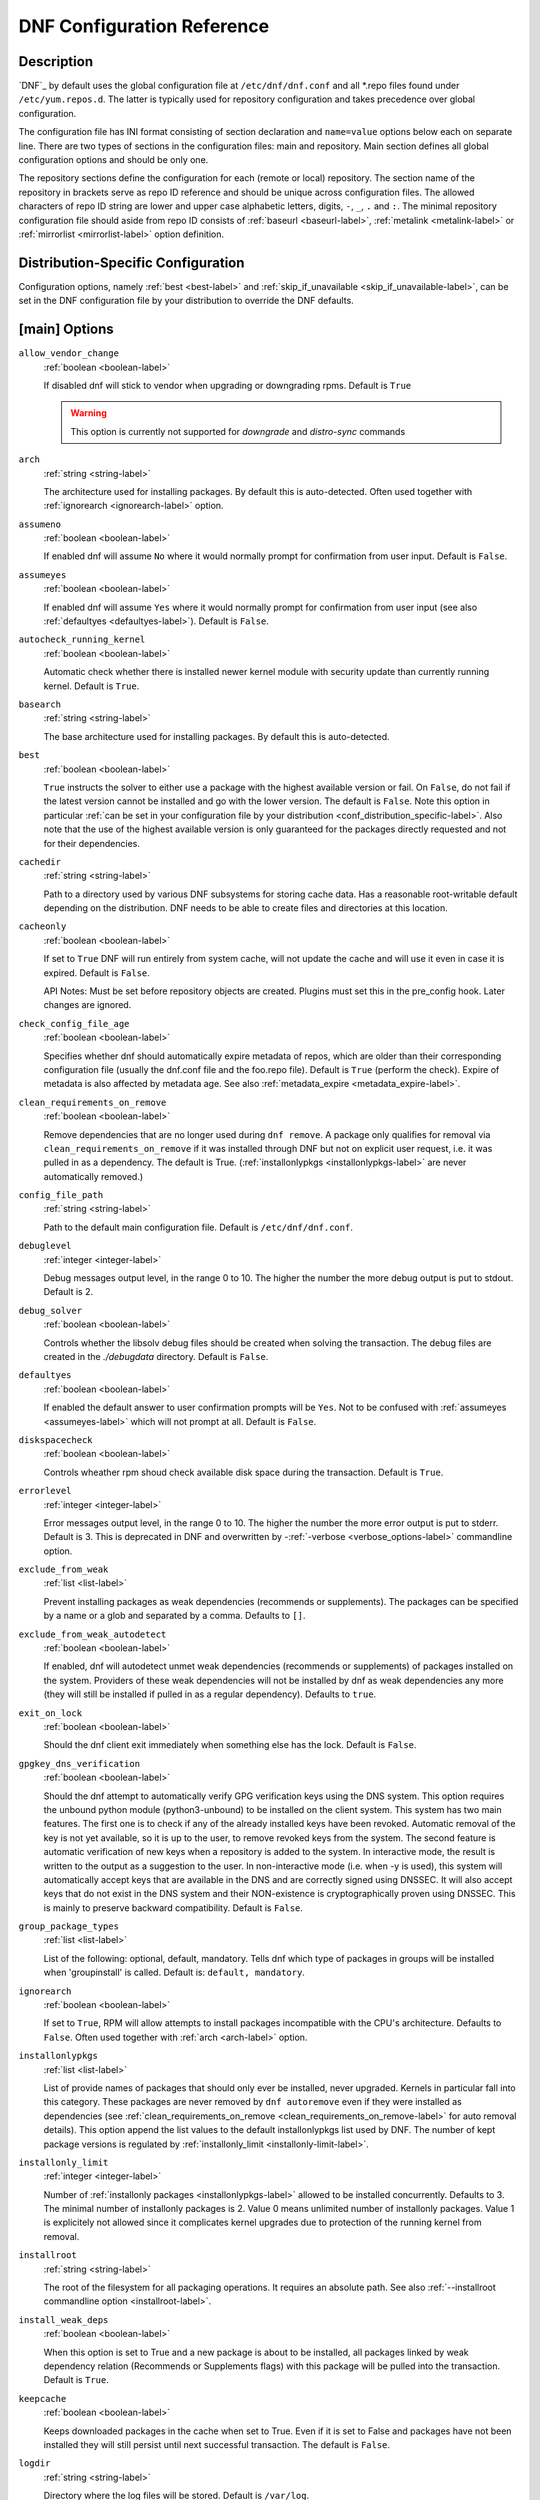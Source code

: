 ..
  Copyright (C) 2014-2018 Red Hat, Inc.

  This copyrighted material is made available to anyone wishing to use,
  modify, copy, or redistribute it subject to the terms and conditions of
  the GNU General Public License v.2, or (at your option) any later version.
  This program is distributed in the hope that it will be useful, but WITHOUT
  ANY WARRANTY expressed or implied, including the implied warranties of
  MERCHANTABILITY or FITNESS FOR A PARTICULAR PURPOSE.  See the GNU General
  Public License for more details.  You should have received a copy of the
  GNU General Public License along with this program; if not, write to the
  Free Software Foundation, Inc., 51 Franklin Street, Fifth Floor, Boston, MA
  02110-1301, USA.  Any Red Hat trademarks that are incorporated in the
  source code or documentation are not subject to the GNU General Public
  License and may only be used or replicated with the express permission of
  Red Hat, Inc.

.. _conf_ref-label:

#############################
 DNF Configuration Reference
#############################

=============
 Description
=============

`DNF`_ by default uses the global configuration file at ``/etc/dnf/dnf.conf`` and
all \*.repo files found under ``/etc/yum.repos.d``. The latter is typically used
for repository configuration and takes precedence over global configuration.

The configuration file has INI format consisting of section declaration and
``name=value`` options below each on separate line. There are two types of sections
in the configuration files: main and repository. Main section defines all global
configuration options and should be only one.

The repository sections define the configuration for each (remote or local)
repository. The section name of the repository in brackets serve as repo ID reference
and should be unique across configuration files. The allowed characters of repo ID
string are lower and upper case alphabetic letters, digits, ``-``, ``_``, ``.``
and ``:``. The minimal repository configuration file should aside from repo ID
consists of :ref:`baseurl <baseurl-label>`, :ref:`metalink <metalink-label>`
or :ref:`mirrorlist <mirrorlist-label>` option definition.

.. _conf_distribution_specific-label:

=====================================
 Distribution-Specific Configuration
=====================================

Configuration options, namely :ref:`best <best-label>` and
:ref:`skip_if_unavailable <skip_if_unavailable-label>`, can be set in the DNF
configuration file by your distribution to override the DNF defaults.


.. _conf_main_options-label:

================
 [main] Options
================

.. _allow_vendor_change-label:

``allow_vendor_change``
    :ref:`boolean <boolean-label>`

    If disabled dnf will stick to vendor when upgrading or downgrading rpms.
    Default is ``True``

    .. WARNING:: This option is currently not supported for `downgrade` and `distro-sync` commands

.. _arch-label:

``arch``
    :ref:`string <string-label>`

    The architecture used for installing packages. By default this is auto-detected. Often used
    together with :ref:`ignorearch <ignorearch-label>` option.

.. _assumeno-label:

``assumeno``
    :ref:`boolean <boolean-label>`

    If enabled dnf will assume ``No`` where it would normally prompt for
    confirmation from user input. Default is ``False``.

.. _assumeyes-label:

``assumeyes``
    :ref:`boolean <boolean-label>`

    If enabled dnf will assume ``Yes`` where it would normally prompt for
    confirmation from user input (see also :ref:`defaultyes <defaultyes-label>`). Default is ``False``.

.. _autocheck_running_kernel-label:

``autocheck_running_kernel``
    :ref:`boolean <boolean-label>`

    Automatic check whether there is installed newer kernel module with security update than currently running kernel. Default is ``True``.

.. _basearch-label:

``basearch``
    :ref:`string <string-label>`

    The base architecture used for installing packages. By default this is auto-detected.

.. _best-label:

``best``
    :ref:`boolean <boolean-label>`

    ``True`` instructs the solver to either use a package with the highest available
    version or fail. On ``False``, do not fail if the latest version cannot be
    installed and go with the lower version. The default is ``False``.  Note
    this option in particular :ref:`can be set in your configuration file by
    your distribution <conf_distribution_specific-label>`. Also note that the
    use of the highest available version is only guaranteed for the packages
    directly requested and not for their dependencies.

.. _cachedir-label:

``cachedir``
    :ref:`string <string-label>`

    Path to a directory used by various DNF subsystems for storing cache data.
    Has a reasonable root-writable default depending on the distribution. DNF
    needs to be able to create files and directories at this location.

.. _cacheonly-label:

``cacheonly``
    :ref:`boolean <boolean-label>`

    If set to ``True`` DNF will run entirely from system cache, will not update
    the cache and will use it even in case it is expired. Default is ``False``.

    API Notes: Must be set before repository objects are created. Plugins must set
    this in the pre_config hook. Later changes are ignored.

.. _check_config_file_age-label:

``check_config_file_age``
    :ref:`boolean <boolean-label>`

    Specifies whether dnf should automatically expire metadata of repos, which are older than
    their corresponding configuration file (usually the dnf.conf file and the foo.repo file).
    Default is ``True`` (perform the check). Expire of metadata is also affected by metadata age.
    See also :ref:`metadata_expire <metadata_expire-label>`.

.. _clean_requirements_on_remove-label:

``clean_requirements_on_remove``
    :ref:`boolean <boolean-label>`

    Remove dependencies that are no longer used during ``dnf remove``. A package
    only qualifies for removal via ``clean_requirements_on_remove`` if it was
    installed through DNF but not on explicit user request, i.e. it was
    pulled in as a dependency. The default is True.
    (:ref:`installonlypkgs <installonlypkgs-label>` are never automatically removed.)

.. _config_file_path-label:

``config_file_path``
    :ref:`string <string-label>`

    Path to the default main configuration file. Default is ``/etc/dnf/dnf.conf``.

.. _debuglevel-label:

``debuglevel``
    :ref:`integer <integer-label>`

    Debug messages output level, in the range 0 to 10. The higher the number the
    more debug output is put to stdout. Default is 2.

.. _debug_solver-label:

``debug_solver``
    :ref:`boolean <boolean-label>`

    Controls whether the libsolv debug files should be created when solving the
    transaction. The debug files are created in the `./debugdata` directory.
    Default is ``False``.

.. _defaultyes-label:

``defaultyes``
    :ref:`boolean <boolean-label>`

    If enabled the default answer to user confirmation prompts will be ``Yes``. Not
    to be confused with :ref:`assumeyes <assumeyes-label>` which will not prompt at all. Default is ``False``.

.. _diskspacecheck-label:

``diskspacecheck``
    :ref:`boolean <boolean-label>`

    Controls wheather rpm shoud check available disk space during the transaction.
    Default is ``True``.

.. _errorlevel-label:

``errorlevel``
    :ref:`integer <integer-label>`

    Error messages output level, in the range 0 to 10. The higher the number the
    more error output is put to stderr. Default is 3. This is deprecated in DNF
    and overwritten by \-\ :ref:`-verbose <verbose_options-label>` commandline
    option.

.. _exclude_from_weak-label:

``exclude_from_weak``
    :ref:`list <list-label>`

    Prevent installing packages as weak dependencies (recommends or supplements). The packages can be specified
    by a name or a glob and separated by a comma. Defaults to ``[]``.

.. _exclude_from_weak_autodetect-label:

``exclude_from_weak_autodetect``
    :ref:`boolean <boolean-label>`

    If enabled, dnf will autodetect unmet weak dependencies (recommends or supplements) of packages installed on the
    system. Providers of these weak dependencies will not be installed by dnf as weak dependencies any more (they will
    still be installed if pulled in as a regular dependency). Defaults to ``true``.

.. _exit_on_lock-label:

``exit_on_lock``
    :ref:`boolean <boolean-label>`

    Should the dnf client exit immediately when something else has the lock. Default is ``False``.

.. _gpgkey_dns_verification-label:

``gpgkey_dns_verification``
    :ref:`boolean <boolean-label>`

    Should the dnf attempt to automatically verify GPG verification keys using the DNS
    system. This option requires the unbound python module (python3-unbound) to
    be installed on the client system. This system has two main features. The first
    one is to check if any of the already installed keys have been revoked. Automatic
    removal of the key is not yet available, so it is up to the user, to remove
    revoked keys from the system. The second feature is automatic verification
    of new keys when a repository is added to the system. In interactive mode, the
    result is written to the output as a suggestion to the user. In
    non-interactive mode (i.e. when -y is used), this system will automatically
    accept keys that are available in the DNS and are correctly signed using
    DNSSEC. It will also accept keys that do not exist in the DNS system and
    their NON-existence is cryptographically proven using DNSSEC. This is mainly to
    preserve backward compatibility.
    Default is ``False``.

.. _group_package_types-label:

``group_package_types``
    :ref:`list <list-label>`

    List of the following: optional, default, mandatory. Tells dnf which type of packages in groups will
    be installed when 'groupinstall' is called. Default is: ``default, mandatory``.

.. _ignorearch-label:

``ignorearch``
    :ref:`boolean <boolean-label>`

    If set to ``True``, RPM will allow attempts to install packages incompatible with the CPU's
    architecture. Defaults to ``False``. Often used together with
    :ref:`arch <arch-label>` option.

.. _installonlypkgs-label:

``installonlypkgs``
    :ref:`list <list-label>`

    List of provide names of packages that should only ever be installed, never
    upgraded. Kernels in particular fall into this category.
    These packages are never removed by ``dnf autoremove`` even if they were
    installed as dependencies (see
    :ref:`clean_requirements_on_remove <clean_requirements_on_remove-label>`
    for auto removal details).
    This option append the list values to the default installonlypkgs list used
    by DNF. The number of kept package versions is regulated
    by :ref:`installonly_limit <installonly-limit-label>`.

.. _installonly-limit-label:

``installonly_limit``
    :ref:`integer <integer-label>`

    Number of :ref:`installonly packages <installonlypkgs-label>` allowed to be installed
    concurrently. Defaults to 3. The minimal number of installonly packages is 2. Value 0 means
    unlimited number of installonly packages. Value 1 is explicitely not allowed since it
    complicates kernel upgrades due to protection of the running kernel from removal.

.. _installroot-label:

``installroot``
    :ref:`string <string-label>`

    The root of the filesystem for all packaging operations. It requires an absolute path. See also :ref:`--installroot commandline option <installroot-label>`.

.. _install_weak_deps-label:

``install_weak_deps``
    :ref:`boolean <boolean-label>`

    When this option is set to True and a new package is about to be
    installed, all packages linked by weak dependency relation (Recommends or Supplements flags) with this package will be pulled into the transaction.
    Default is ``True``.

.. _keepcache-label:

``keepcache``
    :ref:`boolean <boolean-label>`

    Keeps downloaded packages in the cache when set to True. Even if it is set to False and packages have not been
    installed they will still persist until next successful transaction. The default
    is ``False``.

.. _logdir-label:

``logdir``
    :ref:`string <string-label>`

    Directory where the log files will be stored. Default is ``/var/log``.

.. _logfilelevel-label:

``logfilelevel``
    :ref:`integer <integer-label>`

    Log file messages output level, in the range 0 to 10. The higher the number the
    more debug output is put to logs. Default is 9.

    This option controls dnf.log, dnf.librepo.log and hawkey.log. Although dnf.librepo.log
    and hawkey.log are affected only by setting the logfilelevel to 10.

.. _log_compress-label:

``log_compress``
	:ref:`boolean <boolean-label>`

	When set to ``True``, log files are compressed when they are rotated. Default is ``False``.

.. _log_rotate-label:

``log_rotate``
    :ref:`integer <integer-label>`

    Log files are rotated ``log_rotate`` times before being removed. If ``log_rotate``
    is ``0``, the rotation is not performed.
    Default is ``4``.

.. _log_size-label:

``log_size``
    storage size

    Log  files are rotated when they grow bigger than log_size bytes. If
    log_size is 0, the rotation is not performed. The default is 1 MB. Valid
    units are 'k', 'M', 'G'.

    The size applies for individual log files, not the sum of all log files.
    See also :ref:`log_rotate <log_rotate-label>`.

.. _metadata_timer_sync-label:

``metadata_timer_sync``
    time in seconds

    The minimal period between two consecutive ``makecache timer`` runs. The
    command will stop immediately if it's less than this time period since its
    last run. Does not affect simple ``makecache`` run. Use ``0`` to completely
    disable automatic metadata synchronizing. The default corresponds to three
    hours. The value is rounded to the next commenced hour.

.. _module_obsoletes-label:

``module_obsoletes``
    :ref:`boolean <boolean-label>`

    This option controls whether dnf should apply modular obsoletes when possible.

.. _module_platform_id-label:

``module_platform_id``
    :ref:`string <string-label>`

    Set this to $name:$stream to override PLATFORM_ID detected from ``/etc/os-release``.
    It is necessary to perform a system upgrade and switch to a new platform.

.. _module_stream_switch-label:

``module_stream_switch``
    :ref:`boolean <boolean-label>`

    This option controls whether it's possible to switch enabled streams of a module.

.. _multilib_policy-label:

``multilib_policy``
    :ref:`string <string-label>`

    Controls how multilib packages are treated during install operations. Can either be ``"best"`` (the default) for the depsolver to prefer packages which best match the system's architecture, or ``"all"`` to install all available packages with compatible architectures.

.. _obsoletes_conf_option-label:

``obsoletes``
    :ref:`boolean <boolean-label>`

    This option only has affect during an install/update. It enables
    dnf's obsoletes processing logic, which means it makes dnf check whether
    any dependencies of given package are no longer required and removes them.
    Useful when doing distribution level upgrades.
    Default is 'true'.

    Command-line option: :ref:`--obsoletes <obsoletes_option-label>`

.. _persistdir-label:

``persistdir``
    :ref:`string <string-label>`

    Directory where DNF stores its persistent data between runs. Default is ``"/var/lib/dnf"``.

.. _pluginconfpath-label:

``pluginconfpath``
    :ref:`list <list-label>`

    List of directories that are searched for plugin configurations to load. All
    configuration files found in these directories, that are named same as a
    plugin, are parsed. The default path is ``/etc/dnf/plugins``.

.. _pluginpath-label:

``pluginpath``
    :ref:`list <list-label>`

    List of directories that are searched for plugins to load. Plugins found in *any of the directories* in this configuration option are used. The default contains a Python version-specific path.

.. _plugins-label:

``plugins``
    :ref:`boolean <boolean-label>`

    Controls whether the plugins are enabled. Default is ``True``.

.. _protected_packages-label:

``protected_packages``
    :ref:`list <list-label>`

    List of packages that DNF should never completely remove. They are protected via Obsoletes as well as user/plugin removals.

    The default is: ``dnf``, ``glob:/etc/yum/protected.d/*.conf`` and ``glob:/etc/dnf/protected.d/*.conf``. So any packages which should be protected can do so by including a file in ``/etc/dnf/protected.d`` with their package name in it.

    DNF will protect also the package corresponding to the running version of the kernel. See also :ref:`protect_running_kernel <protect_running_kernel-label>` option.

.. _protect_running_kernel-label:

``protect_running_kernel``
	:ref:`boolean <boolean-label>`

	Controls whether the package corresponding to the running version of kernel is protected from removal. Default is ``True``.

.. _releasever-label:

``releasever``
    :ref:`string <string-label>`

    Used for substitution of ``$releasever`` in the repository configuration.
    See also :ref:`repo variables <repo-variables-label>`.

.. _reposdir-label:

``reposdir``
    :ref:`list <list-label>`

    DNF searches for repository configuration files in the paths specified by
    ``reposdir``. The behavior of ``reposdir`` could differ when it is used
    along with \-\ :ref:`-installroot <installroot-label>` option.

.. _rpmverbosity-label:

``rpmverbosity``
    :ref:`string <string-label>`

    RPM debug scriptlet output level. One of: ``critical``, ``emergency``,
    ``error``, ``warn``, ``info`` or ``debug``. Default is ``info``.

.. _strict-label:

``strict``
    :ref:`boolean <boolean-label>`

    If disabled, all unavailable packages or packages with broken dependencies given to DNF command will be skipped without raising the error causing the whole operation to fail. Currently works for install command only. The default is True.

.. _tsflags-label:

``tsflags``
    :ref:`list <list-label>`

    List of strings adding extra flags for the RPM transaction.

    ============  ===========================
    tsflag value  RPM Transaction Flag
    ============  ===========================
    noscripts     RPMTRANS_FLAG_NOSCRIPTS
    test          RPMTRANS_FLAG_TEST
    notriggers    RPMTRANS_FLAG_NOTRIGGERS
    nodocs        RPMTRANS_FLAG_NODOCS
    justdb        RPMTRANS_FLAG_JUSTDB
    nocontexts    RPMTRANS_FLAG_NOCONTEXTS
    nocaps        RPMTRANS_FLAG_NOCAPS
    nocrypto      RPMTRANS_FLAG_NOFILEDIGEST
    ============  ===========================

    The ``nocrypto`` option will also set the ``_RPMVSF_NOSIGNATURES`` and
    ``_RPMVSF_NODIGESTS`` VS flags. The ``test`` option provides a transaction check
    without performing the transaction. It includes downloading of packages, gpg keys check
    (including permanent import of additional keys if necessary), and rpm check to prevent
    file conflicts.
    The ``nocaps`` is supported with rpm-4.14 or later. When ``nocaps`` is used but rpm
    doesn't support it, DNF only reports it as an invalid tsflag.

.. _upgrade_group_objects_upgrade-label:

``upgrade_group_objects_upgrade``
    :ref:`boolean <boolean-label>`

    Set this to False to disable the automatic running of ``group upgrade`` when running the ``upgrade`` command. Default is ``True`` (perform the operation).

.. _varsdir_options-label:

``varsdir``
    :ref:`list <list-label>`

    List of directories where variables definition files are looked for. Defaults to
    ``"/etc/dnf/vars", "/etc/yum/vars"``. See :ref:`variable files <varfiles-label>`
    in Configuration reference.


``zchunk``
    :ref:`boolean <boolean-label>`

    Enables or disables the use of repository metadata compressed using the zchunk format (if available). Default is ``True``.


.. _conf_main_options-colors-label:

=========================
 [main] Options - Colors
=========================

.. _color-option-label:

``color``
    :ref:`string <string-label>`

    Controls if DNF uses colored output on the command line.
    Possible values: "auto", "never", "always". Default is "auto".

.. _color_list_available_downgrade-option-label:

``color_list_available_downgrade``
    :ref:`color <color-label>`

    Color of available packages that are older than installed packages.
    The option is used during list operations. Default is magenta.

.. _color_list_available_install-option-label:

``color_list_available_install``
    :ref:`color <color-label>`

    Color of packages that are available for installation and none of their versions in installed.
    The option is used during list operations. Default is bold,cyan.

.. _color_list_available_reinstall-option-label:

``color_list_available_reinstall``
    :ref:`color <color-label>`

    Color of available packages that are identical to installed versions and are available for reinstalls. Default is bold,underline,green.
    The option is used during list operations.

.. _color_list_available_upgrade-option-label:

``color_list_available_upgrade``
    :ref:`color <color-label>`

    Color of available packages that are newer than installed packages. Default is bold,blue.
    The option is used during list operations.

.. _color_list_installed_extra-option-label:

``color_list_installed_extra``
    :ref:`color <color-label>`

    Color of installed packages that do not have any version among available packages.
    The option is used during list operations. Default is bold,red.

.. _color_list_installed_newer-option-label:

``color_list_installed_newer``
    :ref:`color <color-label>`

    Color of installed packages that are newer than any version among available packages.
    The option is used during list operations. Default is bold,yellow.

.. _color_list_installed_older-option-label:

``color_list_installed_older``
    :ref:`color <color-label>`

    Color of installed packages that are older than any version among available packages.
    The option is used during list operations. Default is yellow.

.. _color_list_installed_reinstall-option-label:

``color_list_installed_reinstall``
    :ref:`color <color-label>`

    Color of installed packages that are among available packages and can be reinstalled.
    The option is used during list operations. Default is cyan.

.. _color_search_match-option-label:

``color_search_match``
    :ref:`color <color-label>`

    Color of patterns matched in search output. Default is bold,magenta.

.. _color_update_installed-option-label:

``color_update_installed``
    :ref:`color <color-label>`

    Color of removed packages. Default is red. 
    This option is used during displaying transactions.

.. _color_update_local-option-label:

``color_update_local``
    :ref:`color <color-label>`

    Color of local packages that are installed from the @commandline repository.
    This option is used during displaying transactions. Default is green.

.. _color_update_remote-option-label:

``color_update_remote``
    :ref:`color <color-label>`

    Color of packages that are installed/upgraded/downgraded from remote repositories.
    This option is used during displaying transactions. Default is bold,green.

.. _conf_repo_options-label:
.. _repo-options-label:

==============
 Repo Options
==============

.. _baseurl-label:

``baseurl``
    :ref:`list <list-label>`

    List of URLs for the repository. Defaults to ``[]``.
    
    URLs are tried in the listed order (equivalent to yum's "failovermethod=priority" behaviour).

.. _repo_cost-label:

``cost``
    :ref:`integer <integer-label>`

    The relative cost of accessing this repository, defaulting to 1000. This
    value is compared when the priorities of two repositories are the same. The
    repository with *the lowest cost* is picked. It is useful to make the
    library prefer on-disk repositories to remote ones.

.. _enabled-label:

``enabled``
    :ref:`boolean <boolean-label>`

    Include this repository as a package source. The default is True.

.. _repo_gpgkey-label:

``gpgkey``
    :ref:`list <list-label>` of strings

    URLs of a GPG key files that can be used for signing metadata and packages of this repository, empty by default. If a file can not be verified using the already imported keys, import of keys from this option is attempted and the keys are then used for verification.

.. _metalink-label:

``metalink``
    :ref:`string <string-label>`

    URL of a metalink for the repository. Defaults to ``None``.

.. _mirrorlist-label:

``mirrorlist``
    :ref:`string <string-label>`

    URL of a mirrorlist for the repository. Defaults to ``None``.

.. _module_hotfixes-label:

``module_hotfixes``
    :ref:`boolean <boolean-label>`

    Set this to True to disable module RPM filtering and make all RPMs from the repository available. The default is False.
    This allows user to create a repository with cherry-picked hotfixes that are included in a package set on a modular system.

.. _repo_name-label:

``name``
    :ref:`string <string-label>`

    A human-readable name of the repository. Defaults to the ID of the repository.

.. _repo_priority-label:

``priority``
    :ref:`integer <integer-label>`

    The priority value of this repository, default is 99. If there is more than one candidate package for a particular operation, the one from a repo with *the lowest priority value* is picked, possibly despite being less convenient otherwise (e.g. by being a lower version).

.. _type-label:

``type``
    :ref:`string <string-label>`

    Type of repository metadata. Supported values are: ``rpm-md``.
    Aliases for ``rpm-md``: ``rpm``, ``repomd``, ``rpmmd``, ``yum``, ``YUM``.

.. _repo-variables-label:

================
 Repo Variables
================

Right side of every repo option can be enriched by the following variables:

.. _variable-arch-label:

``$arch``

    Refers to the system’s CPU architecture e.g, aarch64, i586, i686 and x86_64.

.. _variable-basearch-label:

``$basearch``

    Refers to the base architecture of the system. For example, i686 and i586 machines
    both have a base architecture of i386, and AMD64 and Intel64 machines have a base architecture of x86_64.

.. _variable-releasever-label:

``$releasever``

    Refers to the release version of operating system which DNF derives from information available in RPMDB.

.. _variable-user-defined-label:

In addition to these hard coded variables, user-defined ones can also be used. They can be defined either via :ref:`variable files <varfiles-label>`, or by using special environmental variables. The names of these variables must be prefixed with DNF_VAR\_ and they can only consist of alphanumeric characters and underscores::

    $ DNF_VAR_MY_VARIABLE=value

To use such variable in your repository configuration remove the prefix. E.g.::

    [myrepo]
    baseurl=https://example.site/pub/fedora/$MY_VARIABLE/releases/$releasever

Note that it is not possible to override the ``arch`` and ``basearch`` variables using either variable files or environmental variables.

Although users are encouraged to use named variables, the numbered environmental variables ``DNF0`` - ``DNF9`` are still supported::

    $ DNF1=value

    [myrepo]
    baseurl=https://example.site/pub/fedora/$DNF1/releases/$releasever


.. _conf_main_and_repo_options-label:

==================================
 Options for both [main] and Repo
==================================

Some options can be applied in either the main section, per repository, or in a
combination. The value provided in the main section is used for all repositories
as the default value, which repositories can then override in their
configuration.

.. _bandwidth-label:

``bandwidth``
    storage size

    Total bandwidth available for downloading. Meaningful when used with the :ref:`throttle option <throttle-label>`. Storage size is in bytes by default but can be specified with a unit of storage. Valid units are 'k', 'M', 'G'.

.. _countme-label:

``countme``
    :ref:`boolean <boolean-label>`

    Determines whether a special flag should be added to a single, randomly
    chosen metalink/mirrorlist query each week.
    This allows the repository owner to estimate the number of systems
    consuming it, by counting such queries over a week's time, which is much
    more accurate than just counting unique IP addresses (which is subject to
    both overcounting and undercounting due to short DHCP leases and NAT,
    respectively).

    The flag is a simple "countme=N" parameter appended to the metalink and
    mirrorlist URL, where N is an integer representing the "longevity" bucket
    this system belongs to.
    The following 4 buckets are defined, based on how many full weeks have
    passed since the beginning of the week when this system was installed: 1 =
    first week, 2 = first month (2-4 weeks), 3 = six months (5-24 weeks) and 4
    = more than six months (> 24 weeks).
    This information is meant to help distinguish short-lived installs from
    long-term ones, and to gather other statistics about system lifecycle.

    Default is False.

.. _deltarpm-label:

``deltarpm``
    :ref:`boolean <boolean-label>`

    When enabled, DNF will save bandwidth by downloading much smaller delta RPM
    files, rebuilding them to RPM locally. However, this is quite CPU and I/O
    intensive. Default is True.

.. _deltarpm_percentage-label:

``deltarpm_percentage``
    :ref:`integer <integer-label>`

    When the relative size of delta vs pkg is larger than this, delta is not used.  Default value is 75
    (Deltas must be at least 25% smaller than the pkg).  Use `0` to turn off delta rpm processing. Local repositories (with
    file:// baseurl) have delta rpms turned off by default.

.. _enablegroups-label:

``enablegroups``
    :ref:`boolean <boolean-label>`

    Determines whether DNF will allow the use of package groups for this repository. Default is True (package groups are allowed).

.. _exclude-label:

``excludepkgs``
    :ref:`list <list-label>`

    Exclude packages of this repository, specified by a name or a glob and
    separated by a comma, from all operations.
    Can be disabled using ``--disableexcludes`` command line switch.
    Defaults to ``[]``.

.. _fastestmirror-label:

``fastestmirror``
    :ref:`boolean <boolean-label>`

    If enabled a metric is used to find the fastest available mirror. This overrides the order provided by the mirrorlist/metalink file itself. This file is often dynamically generated by the server to provide the best download speeds and enabling fastestmirror overrides this. The default is False.

.. _gpgcheck-label:

``gpgcheck``
    :ref:`boolean <boolean-label>`

    Whether to perform GPG signature check on packages found in this repository.
    The default is False.

    This option can only be used to strengthen the active RPM security policy set with the ``%_pkgverify_level`` macro (see the ``/usr/lib/rpm/macros`` file for details).
    That means, if the macro is set to 'signature' or 'all' and this option is False, it will be overridden to True during DNF runtime, and a warning will be printed.
    To squelch the warning, make sure this option is True for every enabled repository, and also enable :ref:`localpkg_gpgcheck <localpkg_gpgcheck-label>`.

.. _include-label:

``includepkgs``
    :ref:`list <list-label>`

    Include packages of this repository, specified by a name or a glob and separated by a comma, in all operations.
    Inverse of :ref:`excludepkgs <exclude-label>`, DNF will exclude any package in the repository that doesn't match this list. This works in conjunction with ``excludepkgs`` and doesn't override it, so if you 'excludepkgs=*.i386' and 'includepkgs=python*' then only packages starting with python that do not have an i386 arch will be seen by DNF in this repo.
    Can be disabled using ``--disableexcludes`` command line switch.
    Defaults to ``[]``.

.. _ip-resolve-label:

``ip_resolve``
    IP address type

    Determines how DNF resolves host names. Set this to '4'/'IPv4' or '6'/'IPv6' to resolve to IPv4 or IPv6 addresses only. By default, DNF resolves to either addresses.

.. _localpkg_gpgcheck-label:

``localpkg_gpgcheck``
    :ref:`boolean <boolean-label>`

    Whether to perform a GPG signature check on local packages (packages in a file, not in a repository).
    The default is False.
    This option is subject to the active RPM security policy (see :ref:`gpgcheck <gpgcheck-label>` for more details).

.. _max_parallel_downloads-label:

``max_parallel_downloads``
    :ref:`integer <integer-label>`

    Maximum number of simultaneous package downloads. Defaults to 3. Maximum of 20.

.. _metadata_expire-label:

``metadata_expire``
    time in seconds

    The period after which the remote repository is checked for metadata update and in the positive
    case the local metadata cache is updated. The default corresponds to 48 hours. Set this to
    ``-1`` or ``never`` to make the repo never considered expired. Expire of metadata can be also
    triggered by change of timestamp of configuration files (``dnf.conf``, ``<repo>.repo``). See
    also :ref:`check_config_file_age <check_config_file_age-label>`.

.. _minrate-label:

``minrate``
    storage size

    This sets the low speed threshold in bytes per second. If the server is sending data at the same or slower speed than this value for at least :ref:`timeout option <timeout-label>` seconds, DNF aborts the connection. The default is 1000. Valid units are 'k', 'M', 'G'.

.. _password-label:

``password``
    :ref:`string <string-label>`

    The password to use for connecting to a repository with basic HTTP authentication. Empty by default.

.. _proxy-label:

``proxy``
    :ref:`string <string-label>`

    URL of a proxy server to connect through. Set to an empty string to disable the proxy setting inherited from the main section and use direct connection instead. The expected format of this option is ``<scheme>://<ip-or-hostname>[:port]``.
    (For backward compatibility, '_none_' can be used instead of the empty string.)

    Note: The curl environment variables (such as ``http_proxy``) are effective if this option is unset. See the ``curl`` man page for details.

.. _proxy_username-label:

``proxy_username``
    :ref:`string <string-label>`

    The username to use for connecting to the proxy server. Empty by default.

.. _proxy_password-label:

``proxy_password``
    :ref:`string <string-label>`

    The password to use for connecting to the proxy server. Empty by default.

.. _proxy_auth_method-label:

``proxy_auth_method``
    :ref:`string <string-label>`

    The authentication method used by the proxy server. Valid values are

    ==========     ==========================================================
    method         meaning
    ==========     ==========================================================
    basic          HTTP Basic authentication
    digest         HTTP Digest authentication
    negotiate      HTTP Negotiate (SPNEGO) authentication
    ntlm           HTTP NTLM authentication
    digest_ie      HTTP Digest authentication with an IE flavor
    ntlm_wb        NTLM delegating to winbind helper
    none           None auth method
    any            All suitable methods
    ==========     ==========================================================

    Defaults to ``any``


.. _proxy_sslcacert-label:

``proxy_sslcacert``
    :ref:`string <string-label>`

    Path to the file containing the certificate authorities to verify proxy SSL certificates.
    Empty by default - uses system default.

.. _proxy_sslverify-label:

``proxy_sslverify``
    :ref:`boolean <boolean-label>`

    When enabled, proxy SSL certificates are verified. If the client can not be authenticated, connecting fails and the repository is not used any further. If ``False``, SSL connections can be used, but certificates are not verified. Default is ``True``.

.. _proxy_sslclientcert-label:

``proxy_sslclientcert``
    :ref:`string <string-label>`

    Path to the SSL client certificate used to connect to proxy server.
    Empty by default.

.. _proxy_sslclientkey-label:

``proxy_sslclientkey``
    :ref:`string <string-label>`

    Path to the SSL client key used to connect to proxy server.
    Empty by default.

.. _repo_gpgcheck-label:

``repo_gpgcheck``
    :ref:`boolean <boolean-label>`

    Whether to perform GPG signature check on this repository's metadata. The default is False.

.. _retries-label:

``retries``
    :ref:`integer <integer-label>`

    Set the number of total retries for downloading packages. The number is
    accumulative, so e.g. for `retries=10`, dnf will fail after any package
    download fails for eleventh time. Setting this to `0` makes dnf try
    forever. Default is `10`.

.. _skip_if_unavailable-label:

``skip_if_unavailable``
    :ref:`boolean <boolean-label>`

    If enabled, DNF will continue running and disable the repository that couldn't be synchronized
    for any reason. This option doesn't affect skipping of unavailable packages after dependency
    resolution. To check inaccessibility of repository use it in combination with
    :ref:`refresh command line option <refresh_command-label>`. The default is ``False``.
    Note this option in particular :ref:`can be set in your configuration file
    by your distribution <conf_distribution_specific-label>`.

.. _sslcacert-label:

``sslcacert``
    :ref:`string <string-label>`

    Path to the file containing the certificate authorities to verify SSL certificates.
    Empty by default - uses system default.

.. _sslverify-label:

``sslverify``
    :ref:`boolean <boolean-label>`

    When enabled, remote SSL certificates are verified. If the client can not be authenticated, connecting fails and the repository is not used any further. If ``False``, SSL connections can be used, but certificates are not verified. Default is ``True``.

.. _sslverifystatus-label:

``sslverifystatus``
    :ref:`boolean <boolean-label>`

    When enabled, revocation status of the server certificate is verified using the "Certificate Status Request" TLS extension (aka. OCSP stapling). Default is ``False``.

.. _sslclientcert-label:

``sslclientcert``
    :ref:`string <string-label>`

    Path to the SSL client certificate used to connect to remote sites.
    Empty by default.

.. _sslclientkey-label:

``sslclientkey``
    :ref:`string <string-label>`

    Path to the SSL client key used to connect to remote sites.
    Empty by default.

.. _throttle-label:

``throttle``
    storage size

    Limits the downloading speed. It might be an absolute value or a percentage, relative to the value of the :ref:`bandwidth option <bandwidth-label>` option. ``0`` means no throttling (the default). The absolute value is in bytes by default but can be specified with a unit of storage. Valid units are 'k', 'M', 'G'.

.. _timeout-label:

``timeout``
    time in seconds

    Number of seconds to wait for a connection before timing out. Used in combination with :ref:`minrate option <minrate-label>` option. Defaults to 30 seconds.

.. _username-label:

``username``
    :ref:`string <string-label>`

    The username to use for connecting to repo with basic HTTP authentication. Empty by default.

.. _user_agent-label:

``user_agent``
    :ref:`string <string-label>`

    The User-Agent string to include in HTTP requests sent by DNF.
    Defaults to ::

        libdnf (NAME VERSION_ID; VARIANT_ID; OS.BASEARCH)

    where NAME, VERSION_ID and VARIANT_ID are OS identifiers read from the
    :manpage:`os-release(5)` file, and OS and BASEARCH are the canonical OS
    name and base architecture, respectively.
    Example: ::

        libdnf (Fedora 31; server; Linux.x86_64)

=================
Types of Options
=================

.. _boolean-label:

``boolean``
    This is a data type with only two possible values.

    One of following options can be used: 1, 0, True, False, yes, no

.. _integer-label:

``integer``
    It is a whole number that can be written without a fractional component.

.. _list-label:

``list``
    It is an option that could represent one or more strings separated by space or comma characters.

.. _string-label:

``string``
    It is a sequence of symbols or digits without any whitespace character.

.. _color-label:

``color``
    A string describing color and modifiers separated with a comma, for example "red,bold".

    * Colors: black, blue, cyan, green, magenta, red, white, yellow
    * Modifiers: bold, blink, dim, normal, reverse, underline


==========
Files
==========

.. _files-cache-label:

``Cache Files``
    /var/cache/dnf

.. _files-main-label:

``Main Configuration File``
    /etc/dnf/dnf.conf

.. _files-repository-label:

``Repository``
    /etc/yum.repos.d/

.. _varfiles-label:

``Variables``
    Any properly named file in /etc/dnf/vars is turned into a variable named after the filename (or
    overrides any of the above variables but those set from commandline). Filenames may contain only
    alphanumeric characters and underscores and be in lowercase.
    Variables are also read from /etc/yum/vars for YUM compatibility reasons.

==========
 See Also
==========

* :manpage:`dnf(8)`, :ref:`DNF Command Reference <command_ref-label>`
